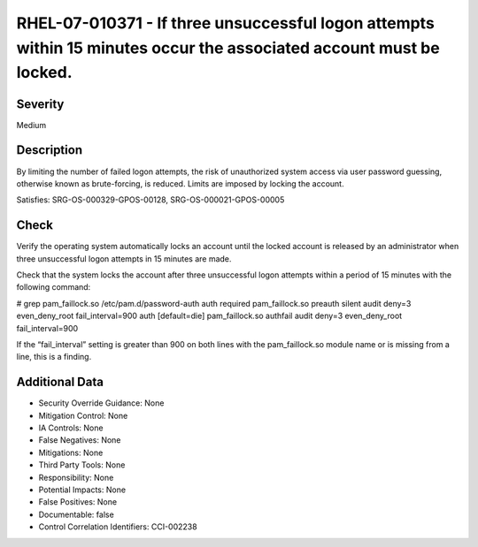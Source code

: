 
RHEL-07-010371 - If three unsuccessful logon attempts within 15 minutes occur the associated account must be locked.
--------------------------------------------------------------------------------------------------------------------

Severity
~~~~~~~~

Medium

Description
~~~~~~~~~~~

By limiting the number of failed logon attempts, the risk of unauthorized system access via user password guessing, otherwise known as brute-forcing, is reduced. Limits are imposed by locking the account.

Satisfies: SRG-OS-000329-GPOS-00128, SRG-OS-000021-GPOS-00005

Check
~~~~~

Verify the operating system automatically locks an account until the locked account is released by an administrator when three unsuccessful logon attempts in 15 minutes are made.

Check that the system locks the account after three unsuccessful logon attempts within a period of 15 minutes with the following command:

# grep pam_faillock.so /etc/pam.d/password-auth
auth        required       pam_faillock.so preauth silent audit deny=3 even_deny_root fail_interval=900
auth        [default=die]  pam_faillock.so authfail audit deny=3 even_deny_root fail_interval=900

If the “fail_interval” setting is greater than 900 on both lines with the pam_faillock.so module name or is missing from a line, this is a finding.

Additional Data
~~~~~~~~~~~~~~~


* Security Override Guidance: None

* Mitigation Control: None

* IA Controls: None

* False Negatives: None

* Mitigations: None

* Third Party Tools: None

* Responsibility: None

* Potential Impacts: None

* False Positives: None

* Documentable: false

* Control Correlation Identifiers: CCI-002238